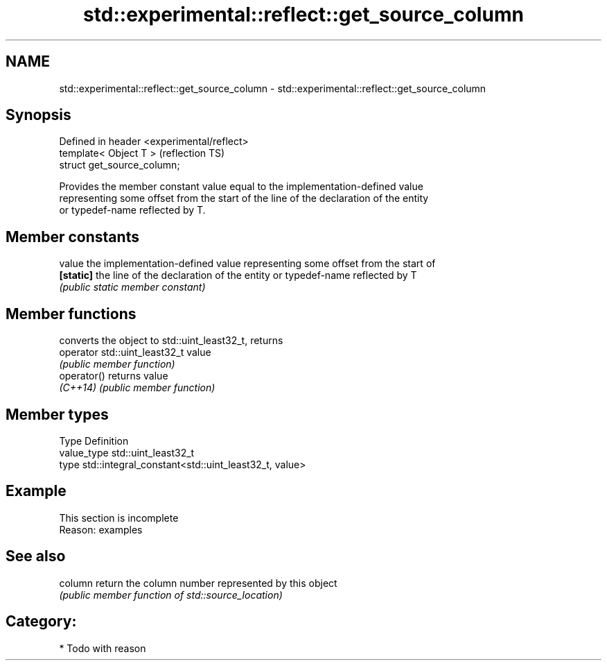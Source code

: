 .TH std::experimental::reflect::get_source_column 3 "2024.06.10" "http://cppreference.com" "C++ Standard Libary"
.SH NAME
std::experimental::reflect::get_source_column \- std::experimental::reflect::get_source_column

.SH Synopsis
   Defined in header <experimental/reflect>
   template< Object T >                      (reflection TS)
   struct get_source_column;

   Provides the member constant value equal to the implementation-defined value
   representing some offset from the start of the line of the declaration of the entity
   or typedef-name reflected by T.

.SH Member constants

   value    the implementation-defined value representing some offset from the start of
   \fB[static]\fP the line of the declaration of the entity or typedef-name reflected by T
            \fI(public static member constant)\fP

.SH Member functions

                                converts the object to std::uint_least32_t, returns
   operator std::uint_least32_t value
                                \fI(public member function)\fP
   operator()                   returns value
   \fI(C++14)\fP                      \fI(public member function)\fP

.SH Member types

   Type       Definition
   value_type std::uint_least32_t
   type       std::integral_constant<std::uint_least32_t, value>

.SH Example

    This section is incomplete
    Reason: examples

.SH See also

   column return the column number represented by this object
          \fI(public member function of std::source_location)\fP

.SH Category:
     * Todo with reason
